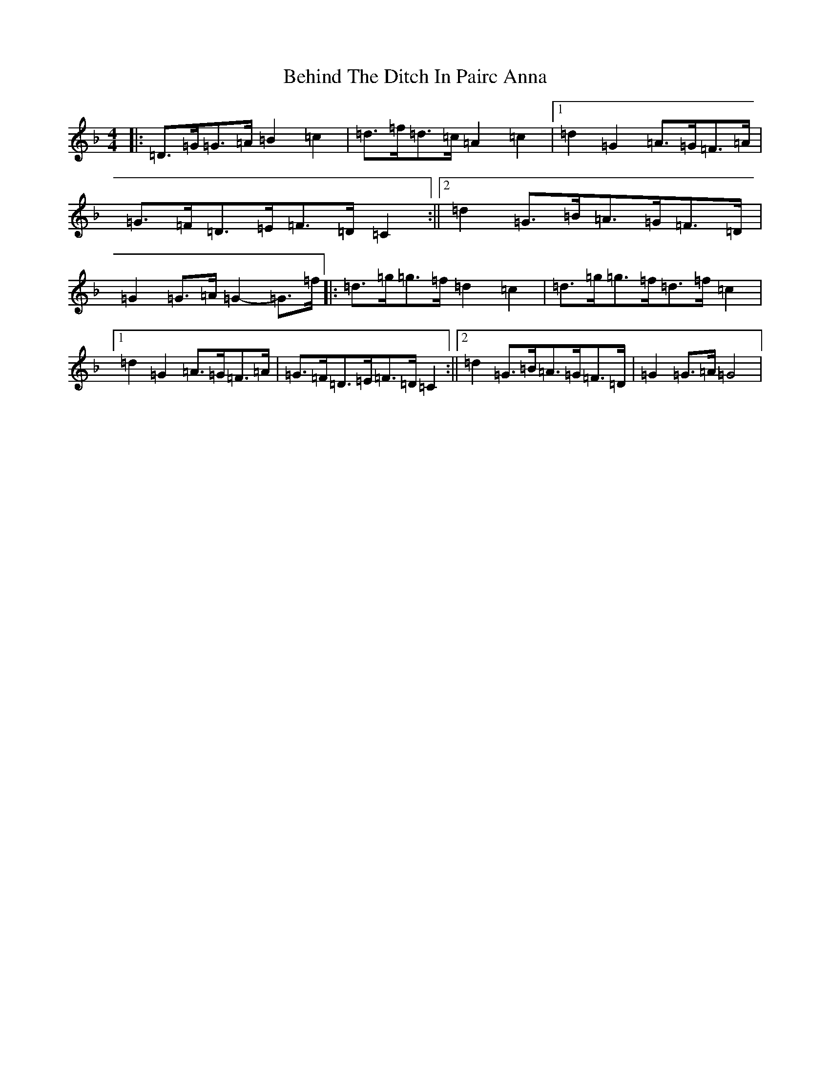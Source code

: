X: 1651
T: Behind The Ditch In Pairc Anna
S: https://thesession.org/tunes/6615#setting6615
Z: A Mixolydian
R: hornpipe
M:4/4
L:1/8
K: C Mixolydian
|:=D>=G=G>=A=B2=c2|=d>=f=d>=c=A2=c2|1=d2=G2=A>=G=F>=A|=G>=F=D>=E=F>=D=C2:||2=d2=G>=B=A>=G=F>=D|=G2=G>=A=G2-=G>=f|:=d>=g=g>=f=d2=c2|=d>=g=g>=f=d>=f=c2|1=d2=G2=A>=G=F>=A|=G>=F=D>=E=F>=D=C2:||2=d2=G>=B=A>=G=F>=D|=G2=G>=A=G4|